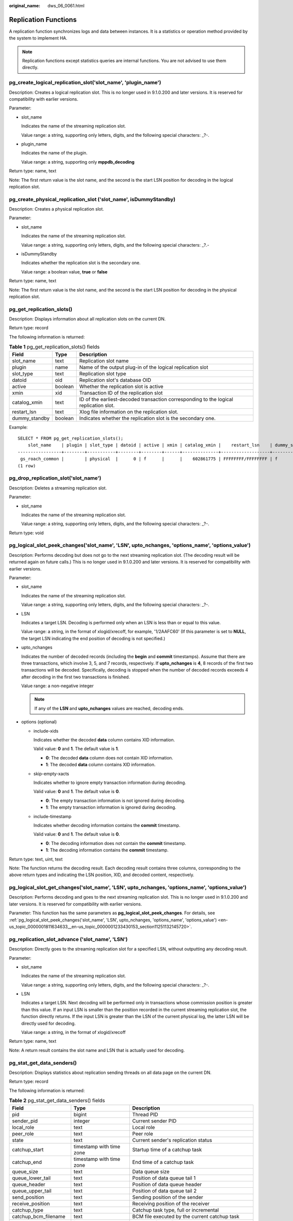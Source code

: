 :original_name: dws_06_0061.html

.. _dws_06_0061:

Replication Functions
=====================

A replication function synchronizes logs and data between instances. It is a statistics or operation method provided by the system to implement HA.

.. note::

   Replication functions except statistics queries are internal functions. You are not advised to use them directly.

pg_create_logical_replication_slot('slot_name', 'plugin_name')
--------------------------------------------------------------

Description: Creates a logical replication slot. This is no longer used in 9.1.0.200 and later versions. It is reserved for compatibility with earlier versions.

Parameter:

-  slot_name

   Indicates the name of the streaming replication slot.

   Value range: a string, supporting only letters, digits, and the following special characters: \_?-.

-  plugin_name

   Indicates the name of the plugin.

   Value range: a string, supporting only **mppdb_decoding**

Return type: name, text

Note: The first return value is the slot name, and the second is the start LSN position for decoding in the logical replication slot.

pg_create_physical_replication_slot ('slot_name', isDummyStandby)
-----------------------------------------------------------------

Description: Creates a physical replication slot.

Parameter:

-  slot_name

   Indicates the name of the streaming replication slot.

   Value range: a string, supporting only letters, digits, and the following special characters: \_?.-

-  isDummyStandby

   Indicates whether the replication slot is the secondary one.

   Value range: a boolean value, **true** or **false**

Return type: name, text

Note: The first return value is the slot name, and the second is the start LSN position for decoding in the physical replication slot.

pg_get_replication_slots()
--------------------------

Description: Displays information about all replication slots on the current DN.

Return type: record

The following information is returned:

.. table:: **Table 1** pg_get_replication_slots() fields

   +---------------+---------+---------------------------------------------------------------------------------------+
   | Field         | Type    | Description                                                                           |
   +===============+=========+=======================================================================================+
   | slot_name     | text    | Replication slot name                                                                 |
   +---------------+---------+---------------------------------------------------------------------------------------+
   | plugin        | name    | Name of the output plug-in of the logical replication slot                            |
   +---------------+---------+---------------------------------------------------------------------------------------+
   | slot_type     | text    | Replication slot type                                                                 |
   +---------------+---------+---------------------------------------------------------------------------------------+
   | datoid        | oid     | Replication slot's database OID                                                       |
   +---------------+---------+---------------------------------------------------------------------------------------+
   | active        | boolean | Whether the replication slot is active                                                |
   +---------------+---------+---------------------------------------------------------------------------------------+
   | xmin          | xid     | Transaction ID of the replication slot                                                |
   +---------------+---------+---------------------------------------------------------------------------------------+
   | catalog_xmin  | text    | ID of the earliest-decoded transaction corresponding to the logical replication slot. |
   +---------------+---------+---------------------------------------------------------------------------------------+
   | restart_lsn   | text    | Xlog file information on the replication slot.                                        |
   +---------------+---------+---------------------------------------------------------------------------------------+
   | dummy_standby | boolean | Indicates whether the replication slot is the secondary one.                          |
   +---------------+---------+---------------------------------------------------------------------------------------+

Example:

::

   SELECT * FROM pg_get_replication_slots();
       slot_name    | plugin | slot_type | datoid | active | xmin | catalog_xmin |    restart_lsn    | dummy_standby
   -----------------+--------+-----------+--------+--------+------+--------------+-------------------+---------------
    gs_roach_common |        | physical  |      0 | f      |      |    602861775 | FFFFFFFF/FFFFFFFF | f
   (1 row)

pg_drop_replication_slot('slot_name')
-------------------------------------

Description: Deletes a streaming replication slot.

Parameter:

-  slot_name

   Indicates the name of the streaming replication slot.

   Value range: a string, supporting only letters, digits, and the following special characters: \_?-.

Return type: void

.. _en-us_topic_0000001811634633__en-us_topic_0000001233430153_section11251132145720:

pg_logical_slot_peek_changes('slot_name', 'LSN', upto_nchanges, 'options_name', 'options_value')
------------------------------------------------------------------------------------------------

Description: Performs decoding but does not go to the next streaming replication slot. (The decoding result will be returned again on future calls.) This is no longer used in 9.1.0.200 and later versions. It is reserved for compatibility with earlier versions.

Parameter:

-  slot_name

   Indicates the name of the streaming replication slot.

   Value range: a string, supporting only letters, digits, and the following special characters: \_?-.

-  LSN

   Indicates a target LSN. Decoding is performed only when an LSN is less than or equal to this value.

   Value range: a string, in the format of xlogid/xrecoff, for example, '1/2AAFC60' (If this parameter is set to **NULL**, the target LSN indicating the end position of decoding is not specified.)

-  upto_nchanges

   Indicates the number of decoded records (including the **begin** and **commit** timestamps). Assume that there are three transactions, which involve 3, 5, and 7 records, respectively. If **upto_nchanges** is **4**, 8 records of the first two transactions will be decoded. Specifically, decoding is stopped when the number of decoded records exceeds 4 after decoding in the first two transactions is finished.

   Value range: a non-negative integer

   .. note::

      If any of the **LSN** and **upto_nchanges** values are reached, decoding ends.

-  options (optional)

   -  include-xids

      Indicates whether the decoded **data** column contains XID information.

      Valid value: **0** and **1**. The default value is **1**.

      -  **0**: The decoded **data** column does not contain XID information.
      -  **1**: The decoded **data** column contains XID information.

   -  skip-empty-xacts

      Indicates whether to ignore empty transaction information during decoding.

      Valid value: **0** and **1**. The default value is **0**.

      -  **0**: The empty transaction information is not ignored during decoding.
      -  **1**: The empty transaction information is ignored during decoding.

   -  include-timestamp

      Indicates whether decoding information contains the **commit** timestamp.

      Valid value: **0** and **1**. The default value is **0**.

      -  **0**: The decoding information does not contain the **commit** timestamp.
      -  **1**: The decoding information contains the **commit** timestamp.

Return type: text, uint, text

Note: The function returns the decoding result. Each decoding result contains three columns, corresponding to the above return types and indicating the LSN position, XID, and decoded content, respectively.

pg_logical_slot_get_changes('slot_name', 'LSN', upto_nchanges, 'options_name', 'options_value')
-----------------------------------------------------------------------------------------------

Description: Performs decoding and goes to the next streaming replication slot. This is no longer used in 9.1.0.200 and later versions. It is reserved for compatibility with earlier versions.

Parameter: This function has the same parameters as **pg_logical_slot_peek_changes**. For details, see :ref:`pg_logical_slot_peek_changes('slot_name', 'LSN', upto_nchanges, 'options_name', 'options_value') <en-us_topic_0000001811634633__en-us_topic_0000001233430153_section11251132145720>`.

pg_replication_slot_advance ('slot_name', 'LSN')
------------------------------------------------

Description: Directly goes to the streaming replication slot for a specified LSN, without outputting any decoding result.

Parameter:

-  slot_name

   Indicates the name of the streaming replication slot.

   Value range: a string, supporting only letters, digits, and the following special characters: \_?-.

-  LSN

   Indicates a target LSN. Next decoding will be performed only in transactions whose commission position is greater than this value. If an input LSN is smaller than the position recorded in the current streaming replication slot, the function directly returns. If the input LSN is greater than the LSN of the current physical log, the latter LSN will be directly used for decoding.

   Value range: a string, in the format of xlogid/xrecoff

Return type: name, text

Note: A return result contains the slot name and LSN that is actually used for decoding.

pg_stat_get_data_senders()
--------------------------

Description: Displays statistics about replication sending threads on all data page on the current DN.

Return type: record

The following information is returned:

.. table:: **Table 2** pg_stat_get_data_senders() fields

   +------------------------+--------------------------+------------------------------------------------------------+
   | Field                  | Type                     | Description                                                |
   +========================+==========================+============================================================+
   | pid                    | bigint                   | Thread PID                                                 |
   +------------------------+--------------------------+------------------------------------------------------------+
   | sender_pid             | integer                  | Current sender PID                                         |
   +------------------------+--------------------------+------------------------------------------------------------+
   | local_role             | text                     | Local role                                                 |
   +------------------------+--------------------------+------------------------------------------------------------+
   | peer_role              | text                     | Peer role                                                  |
   +------------------------+--------------------------+------------------------------------------------------------+
   | state                  | text                     | Current sender's replication status                        |
   +------------------------+--------------------------+------------------------------------------------------------+
   | catchup_start          | timestamp with time zone | Startup time of a catchup task                             |
   +------------------------+--------------------------+------------------------------------------------------------+
   | catchup_end            | timestamp with time zone | End time of a catchup task                                 |
   +------------------------+--------------------------+------------------------------------------------------------+
   | queue_size             | text                     | Data queue size                                            |
   +------------------------+--------------------------+------------------------------------------------------------+
   | queue_lower_tail       | text                     | Position of data queue tail 1                              |
   +------------------------+--------------------------+------------------------------------------------------------+
   | queue_header           | text                     | Position of data queue header                              |
   +------------------------+--------------------------+------------------------------------------------------------+
   | queue_upper_tail       | text                     | Position of data queue tail 2                              |
   +------------------------+--------------------------+------------------------------------------------------------+
   | send_position          | text                     | Sending position of the sender                             |
   +------------------------+--------------------------+------------------------------------------------------------+
   | receive_position       | text                     | Receiving position of the receiver                         |
   +------------------------+--------------------------+------------------------------------------------------------+
   | catchup_type           | text                     | Catchup task type, full or incremental                     |
   +------------------------+--------------------------+------------------------------------------------------------+
   | catchup_bcm_filename   | text                     | BCM file executed by the current catchup task              |
   +------------------------+--------------------------+------------------------------------------------------------+
   | catchup_bcm_finished   | integer                  | Number of BCM files completed by a catchup task            |
   +------------------------+--------------------------+------------------------------------------------------------+
   | catchup_bcm_total      | integer                  | Total number of BCM files to be operated by a catchup task |
   +------------------------+--------------------------+------------------------------------------------------------+
   | catchup_percent        | text                     | Completion percentage of a catchup task                    |
   +------------------------+--------------------------+------------------------------------------------------------+
   | catchup_remaining_time | text                     | Estimated remaining time of a catchup task                 |
   +------------------------+--------------------------+------------------------------------------------------------+

pg_stat_get_wal_senders()
-------------------------

Description: Displays statistics about replication sending threads on all WALs on the current DN.

Return type: record

The following information is returned:

.. table:: **Table 3** pg_stat_get_wal_senders() fields

   +----------------------------+--------------------------+---------------------------------------------------------------------------------------------------------+
   | Field                      | Type                     | Description                                                                                             |
   +============================+==========================+=========================================================================================================+
   | pid                        | bigint                   | Thread PID                                                                                              |
   +----------------------------+--------------------------+---------------------------------------------------------------------------------------------------------+
   | sender_pid                 | integer                  | Current sender PID                                                                                      |
   +----------------------------+--------------------------+---------------------------------------------------------------------------------------------------------+
   | local_role                 | text                     | Local role                                                                                              |
   +----------------------------+--------------------------+---------------------------------------------------------------------------------------------------------+
   | peer_role                  | text                     | Peer role                                                                                               |
   +----------------------------+--------------------------+---------------------------------------------------------------------------------------------------------+
   | peer_state                 | text                     | Peer status                                                                                             |
   +----------------------------+--------------------------+---------------------------------------------------------------------------------------------------------+
   | state                      | text                     | Current sender's replication status                                                                     |
   +----------------------------+--------------------------+---------------------------------------------------------------------------------------------------------+
   | catchup_start              | timestamp with time zone | Startup time of a catchup task                                                                          |
   +----------------------------+--------------------------+---------------------------------------------------------------------------------------------------------+
   | catchup_end                | timestamp with time zone | End time of a catchup task                                                                              |
   +----------------------------+--------------------------+---------------------------------------------------------------------------------------------------------+
   | sender_sent_location       | text                     | Location where the sender sends LSNs                                                                    |
   +----------------------------+--------------------------+---------------------------------------------------------------------------------------------------------+
   | sender_write_location      | text                     | Location where the sender writes LSNs                                                                   |
   +----------------------------+--------------------------+---------------------------------------------------------------------------------------------------------+
   | sender_flush_location      | text                     | Location where the sender flushes LSNs                                                                  |
   +----------------------------+--------------------------+---------------------------------------------------------------------------------------------------------+
   | sender_replay_location     | text                     | Location where the sender replays LSNs                                                                  |
   +----------------------------+--------------------------+---------------------------------------------------------------------------------------------------------+
   | receiver_received_location | text                     | Location where the receiver receives LSNs                                                               |
   +----------------------------+--------------------------+---------------------------------------------------------------------------------------------------------+
   | receiver_write_location    | text                     | Location where the receiver writes LSNs                                                                 |
   +----------------------------+--------------------------+---------------------------------------------------------------------------------------------------------+
   | receiver_flush_location    | text                     | Location where the receiver flushes LSNs                                                                |
   +----------------------------+--------------------------+---------------------------------------------------------------------------------------------------------+
   | receiver_replay_location   | text                     | Location where the receiver replays LSNs                                                                |
   +----------------------------+--------------------------+---------------------------------------------------------------------------------------------------------+
   | sync_percent               | text                     | Specifies the synchronization percentage.                                                               |
   +----------------------------+--------------------------+---------------------------------------------------------------------------------------------------------+
   | sync_state                 | text                     | Synchronization state (asynchronous duplication, synchronous duplication, or potential synchronization) |
   +----------------------------+--------------------------+---------------------------------------------------------------------------------------------------------+
   | sync_priority              | integer                  | Priority of synchronous duplication (**0** indicates asynchronization)                                  |
   +----------------------------+--------------------------+---------------------------------------------------------------------------------------------------------+
   | sync_most_available        | text                     | Whether to block the active node when the synchronization on the standby node fails                     |
   +----------------------------+--------------------------+---------------------------------------------------------------------------------------------------------+
   | channel                    | text                     | WALSender channel information                                                                           |
   +----------------------------+--------------------------+---------------------------------------------------------------------------------------------------------+

pg_stat_get_wal_receiver()
--------------------------

Description: Displays statistics about replication receiving threads on all WALs on the current DN.

Return type: record

The following information is returned:

.. table:: **Table 4** pg_stat_get_wal_receiver()

   +----------------------------+---------+-------------------------------------------+
   | Field                      | Type    | Description                               |
   +============================+=========+===========================================+
   | receiver_pid               | integer | Current receiver PID                      |
   +----------------------------+---------+-------------------------------------------+
   | local_role                 | text    | Local role                                |
   +----------------------------+---------+-------------------------------------------+
   | peer_role                  | text    | Peer role                                 |
   +----------------------------+---------+-------------------------------------------+
   | peer_state                 | text    | Peer status                               |
   +----------------------------+---------+-------------------------------------------+
   | state                      | text    | Current receiver's replication status     |
   +----------------------------+---------+-------------------------------------------+
   | sender_sent_location       | text    | Location where the sender sends LSNs      |
   +----------------------------+---------+-------------------------------------------+
   | sender_write_location      | text    | Location where the sender writes LSNs     |
   +----------------------------+---------+-------------------------------------------+
   | sender_flush_location      | text    | Location where the sender flushes LSNs    |
   +----------------------------+---------+-------------------------------------------+
   | sender_replay_location     | text    | Location where the sender replays LSNs    |
   +----------------------------+---------+-------------------------------------------+
   | receiver_received_location | text    | Location where the receiver receives LSNs |
   +----------------------------+---------+-------------------------------------------+
   | receiver_write_location    | text    | Location where the receiver writes LSNs   |
   +----------------------------+---------+-------------------------------------------+
   | receiver_flush_location    | text    | Location where the receiver flushes LSNs  |
   +----------------------------+---------+-------------------------------------------+
   | receiver_replay_location   | text    | Location where the receiver replays LSNs  |
   +----------------------------+---------+-------------------------------------------+
   | sync_percent               | text    | Specifies the synchronization percentage. |
   +----------------------------+---------+-------------------------------------------+
   | channel                    | text    | WALReceiver channel information           |
   +----------------------------+---------+-------------------------------------------+

pg_stat_get_stream_replications()
---------------------------------

Description: Displays information about all replication statistics on the current DN.

Return type: record

The following information is returned:

.. table:: **Table 5** pg_stat_get_stream_replications()

   ================== ======= =====================
   Field              Type    Description
   ================== ======= =====================
   local_role         text    Local role
   static_connections integer Connection statistics
   db_state           text    Database status
   detail_information text    Detail information
   ================== ======= =====================

Example:

::

   SELECT * FROM pg_stat_get_stream_replications();
    local_role | static_connections | db_state | detail_information
   ------------+--------------------+----------+--------------------
    Normal     |                  0 | Normal   | Normal
   (1 row)

pg_stat_xlog_space()
--------------------

Description: Displays the Xlog space usage on the current DN.

Return type: record

The following information is returned:

.. table:: **Table 6** pg_stat_xlog_space()

   +------------+--------+--------------------------------------------------------------------------------------------------------------------------------------------+
   | Column     | Type   | Description                                                                                                                                |
   +============+========+============================================================================================================================================+
   | xlog_files | bigint | Number of all identified xlog files in the **pg_xlog** directory, excluding the **backup** and **archive_status** subdirectories.          |
   +------------+--------+--------------------------------------------------------------------------------------------------------------------------------------------+
   | xlog_size  | bigint | Total size (MB) of all identified xlog files in the **pg_xlog** directory, excluding the **backup** and **archive_status** subdirectories. |
   +------------+--------+--------------------------------------------------------------------------------------------------------------------------------------------+
   | other_size | bigint | Total size (MB) of files in the **backup** and **archive_status** subdirectories of the **pg_xlog** directory.                             |
   +------------+--------+--------------------------------------------------------------------------------------------------------------------------------------------+

Example:

::

   SELECT * FROM pg_stat_xlog_space();
    xlog_files | xlog_size | other_size
   ------------+-----------+------------
            79 |      1264 |          0
   (1 row)

pgxc_stat_xlog_space()
----------------------

Description: Displays the Xlog space usage on all active DNs.

Return type: record

The following information is returned:

.. table:: **Table 7** pgxc_stat_xlog_space()

   +------------+--------+--------------------------------------------------------------------------------------------------------------------------------------------+
   | Column     | Type   | Description                                                                                                                                |
   +============+========+============================================================================================================================================+
   | node_name  | name   | Node name                                                                                                                                  |
   +------------+--------+--------------------------------------------------------------------------------------------------------------------------------------------+
   | xlog_files | bigint | Number of all identified xlog files in the **pg_xlog** directory, excluding the **backup** and **archive_status** subdirectories.          |
   +------------+--------+--------------------------------------------------------------------------------------------------------------------------------------------+
   | xlog_size  | bigint | Total size (MB) of all identified xlog files in the **pg_xlog** directory, excluding the **backup** and **archive_status** subdirectories. |
   +------------+--------+--------------------------------------------------------------------------------------------------------------------------------------------+
   | other_size | bigint | Total size (MB) of files in the **backup** and **archive_status** subdirectories of the **pg_xlog** directory.                             |
   +------------+--------+--------------------------------------------------------------------------------------------------------------------------------------------+

Example:

::

    SELECT * FROM  pgxc_stat_xlog_space();
     node_name   | xlog_files | xlog_size | other_size
   --------------+------------+-----------+------------
    dn_6001_6002 |         73 |      1168 |          0
    dn_6003_6004 |         73 |      1168 |          0
    dn_6005_6006 |         73 |      1168 |          0
    cn_5003      |         79 |      1264 |          0
    cn_5001      |         72 |      1152 |          0
    cn_5002      |         73 |      1168 |          0
   (6 rows)
